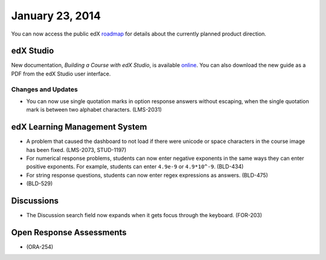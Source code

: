 ###################################
January 23, 2014
###################################

You can now access the public edX roadmap_ for details about the currently planned product direction.

.. _roadmap: https://edx-wiki.atlassian.net/wiki/display/OPENPROD/OpenEdX+Public+Product+Roadmap


*************
edX Studio
*************

New documentation, *Building a Course with edX Studio*, is available online_. You can also download the new guide as a PDF from the edX Studio user interface.

.. _online: http://edx.readthedocs.org/projects/ca/en/latest/


==========================
Changes and Updates
==========================

* You can now use single quotation marks in option response answers without escaping, when the single quotation mark is between two alphabet characters.  (LMS-2031)


***************************************
edX Learning Management System
***************************************



* A problem that caused the dashboard to not load if there were unicode or space characters in the course image has been fixed. (LMS-2073, STUD-1197)

* For numerical response problems, students can now enter negative exponents in the same ways they can enter positive exponents.  For example, students can enter ``4.9e-9`` or ``4.9*10^-9``. (BLD-434)

* For string response questions, students can now enter regex expressions as answers. (BLD-475)

* (BLD-529)


***************************************
Discussions
***************************************

* The Discussion search field now expands when it gets focus through the keyboard. (FOR-203)

***************************************
Open Response Assessments
***************************************

* (ORA-254)